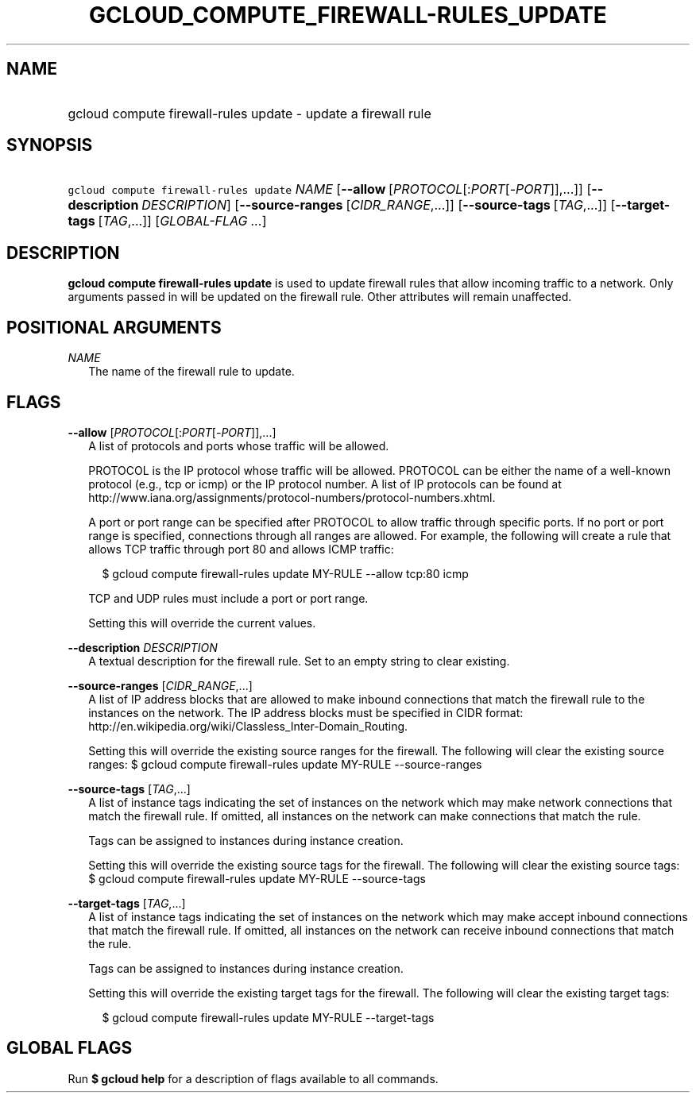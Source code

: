 
.TH "GCLOUD_COMPUTE_FIREWALL\-RULES_UPDATE" 1



.SH "NAME"
.HP
gcloud compute firewall\-rules update \- update a firewall rule



.SH "SYNOPSIS"
.HP
\f5gcloud compute firewall\-rules update\fR \fINAME\fR [\fB\-\-allow\fR\ [\fIPROTOCOL\fR[:\fIPORT\fR[\-\fIPORT\fR]],...]] [\fB\-\-description\fR\ \fIDESCRIPTION\fR] [\fB\-\-source\-ranges\fR\ [\fICIDR_RANGE\fR,...]] [\fB\-\-source\-tags\fR\ [\fITAG\fR,...]] [\fB\-\-target\-tags\fR\ [\fITAG\fR,...]] [\fIGLOBAL\-FLAG\ ...\fR]


.SH "DESCRIPTION"

\fBgcloud compute firewall\-rules update\fR is used to update firewall rules
that allow incoming traffic to a network. Only arguments passed in will be
updated on the firewall rule. Other attributes will remain unaffected.



.SH "POSITIONAL ARGUMENTS"

\fINAME\fR
.RS 2m
The name of the firewall rule to update.


.RE

.SH "FLAGS"

\fB\-\-allow\fR [\fIPROTOCOL\fR[:\fIPORT\fR[\-\fIPORT\fR]],...]
.RS 2m
A list of protocols and ports whose traffic will be allowed.

PROTOCOL is the IP protocol whose traffic will be allowed. PROTOCOL can be
either the name of a well\-known protocol (e.g., tcp or icmp) or the IP protocol
number. A list of IP protocols can be found at
http://www.iana.org/assignments/protocol\-numbers/protocol\-numbers.xhtml.

A port or port range can be specified after PROTOCOL to allow traffic through
specific ports. If no port or port range is specified, connections through all
ranges are allowed. For example, the following will create a rule that allows
TCP traffic through port 80 and allows ICMP traffic:

.RS 2m
$ gcloud compute firewall\-rules update MY\-RULE \-\-allow tcp:80 icmp
.RE

TCP and UDP rules must include a port or port range.

Setting this will override the current values.

.RE
\fB\-\-description\fR \fIDESCRIPTION\fR
.RS 2m
A textual description for the firewall rule. Set to an empty string to clear
existing.

.RE
\fB\-\-source\-ranges\fR [\fICIDR_RANGE\fR,...]
.RS 2m
A list of IP address blocks that are allowed to make inbound connections that
match the firewall rule to the instances on the network. The IP address blocks
must be specified in CIDR format:
http://en.wikipedia.org/wiki/Classless_Inter\-Domain_Routing.

Setting this will override the existing source ranges for the firewall. The
following will clear the existing source ranges: $ gcloud compute
firewall\-rules update MY\-RULE \-\-source\-ranges

.RE
\fB\-\-source\-tags\fR [\fITAG\fR,...]
.RS 2m
A list of instance tags indicating the set of instances on the network which may
make network connections that match the firewall rule. If omitted, all instances
on the network can make connections that match the rule.

Tags can be assigned to instances during instance creation.

Setting this will override the existing source tags for the firewall. The
following will clear the existing source tags: $ gcloud compute firewall\-rules
update MY\-RULE \-\-source\-tags

.RE
\fB\-\-target\-tags\fR [\fITAG\fR,...]
.RS 2m
A list of instance tags indicating the set of instances on the network which may
make accept inbound connections that match the firewall rule. If omitted, all
instances on the network can receive inbound connections that match the rule.

Tags can be assigned to instances during instance creation.

Setting this will override the existing target tags for the firewall. The
following will clear the existing target tags:

.RS 2m
$ gcloud compute firewall\-rules update MY\-RULE \-\-target\-tags
.RE


.RE

.SH "GLOBAL FLAGS"

Run \fB$ gcloud help\fR for a description of flags available to all commands.
